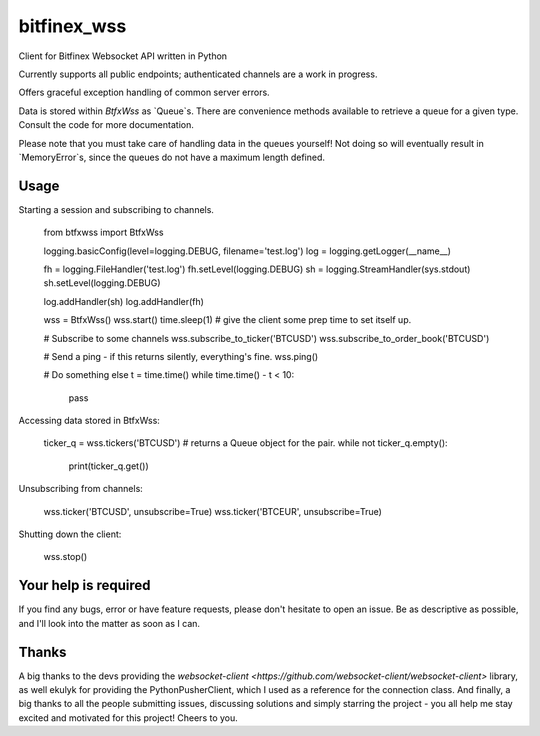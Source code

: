 ============
bitfinex_wss
============

Client for Bitfinex Websocket API written in Python

Currently supports all public endpoints; authenticated channels are a
work in progress.

Offers graceful exception handling of common server errors.

Data is stored within `BtfxWss` as `Queue`s. There are convenience
methods available to retrieve a queue for a given type. Consult
the code for more documentation.

Please note that you must take care of handling data in the queues yourself!
Not doing so will eventually result in `MemoryError`s, since the queues
do not have a maximum length defined.


Usage
=====

Starting a session and subscribing to channels.


    from btfxwss import BtfxWss
    
    logging.basicConfig(level=logging.DEBUG, filename='test.log')
    log = logging.getLogger(__name__)

    fh = logging.FileHandler('test.log')
    fh.setLevel(logging.DEBUG)
    sh = logging.StreamHandler(sys.stdout)
    sh.setLevel(logging.DEBUG)

    log.addHandler(sh)
    log.addHandler(fh)
    
    wss = BtfxWss()
    wss.start()
    time.sleep(1)  # give the client some prep time to set itself up.
    
    # Subscribe to some channels
    wss.subscribe_to_ticker('BTCUSD')
    wss.subscribe_to_order_book('BTCUSD')
    
    # Send a ping - if this returns silently, everything's fine.
    wss.ping()
    
    # Do something else
    t = time.time()
    while time.time() - t < 10:
        pass


Accessing data stored in BtfxWss:

    ticker_q = wss.tickers('BTCUSD')  # returns a Queue object for the pair.
    while not ticker_q.empty():
        print(ticker_q.get())


Unsubscribing from channels:

    wss.ticker('BTCUSD', unsubscribe=True)
    wss.ticker('BTCEUR', unsubscribe=True)


Shutting down the client:


    wss.stop()

Your help is required
=====================

If you find any bugs, error or have feature requests, please don't hesitate to open an issue.
Be as descriptive as possible, and I'll look into the matter as soon as I can.

Thanks
======

A big thanks to the devs providing the `websocket-client <https://github.com/websocket-client/websocket-client>` library,
as well ekulyk for providing the PythonPusherClient, which I used as a reference
for the connection class. And finally, a big thanks to all the people submitting
issues, discussing solutions and simply starring the project - you all help me
stay excited and motivated for this project! Cheers to you.




